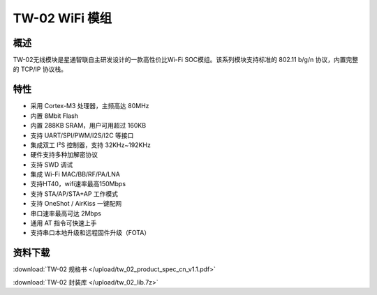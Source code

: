 TW-02 WiFi 模组
===================
.. image:: ../img/tw_02.png
  :width: 300px

概述
------------
TW-02无线模块是星通智联自主研发设计的一款高性价比Wi-Fi SOC模组。该系列模块支持标准的 802.11 b/g/n 协议，内置完整的 TCP/IP 协议栈。

特性
----------
- 采用 Cortex-M3 处理器，主频高达 80MHz
- 内置 8Mbit Flash
- 内置 288KB SRAM，用户可用超过 160KB
- 支持 UART/SPI/PWM/I2S/I2C 等接口 
- 集成双工 I²S 控制器，支持 32KHz~192KHz 
- 硬件支持多种加解密协议
- 支持 SWD 调试
- 集成 Wi-Fi MAC/BB/RF/PA/LNA
- 支持HT40，wifi速率最高150Mbps
- 支持 STA/AP/STA+AP 工作模式
- 支持 OneShot / AirKiss 一键配网
- 串口速率最高可达 2Mbps
- 通用 AT 指令可快速上手
- 支持串口本地升级和远程固件升级（FOTA） 

资料下载
-----------
:download:`TW-02 规格书 </upload/tw_02_product_spec_cn_v1.1.pdf>` 

:download:`TW-02 封装库 </upload/tw_02_lib.7z>` 

